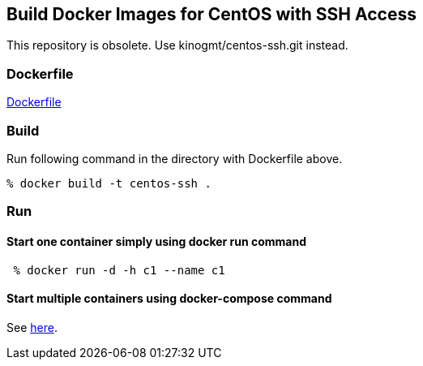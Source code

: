 == Build Docker Images for CentOS with SSH Access

This repository is obsolete.
Use kinogmt/centos-ssh.git instead.

=== Dockerfile

https://github.com/kinogmt/docker-containers/blob/master/centos-ssh/Dockerfile[Dockerfile]

=== Build
Run following command in the directory with Dockerfile above.

-----------------------------
% docker build -t centos-ssh .
-----------------------------

=== Run

==== Start one container simply using docker run command

-----------------------------
 % docker run -d -h c1 --name c1
-----------------------------

==== Start multiple containers using docker-compose command

See https://github.com/kinogmt/docker-containers/blob/master/centos-ssh/compose.adoc[here].
